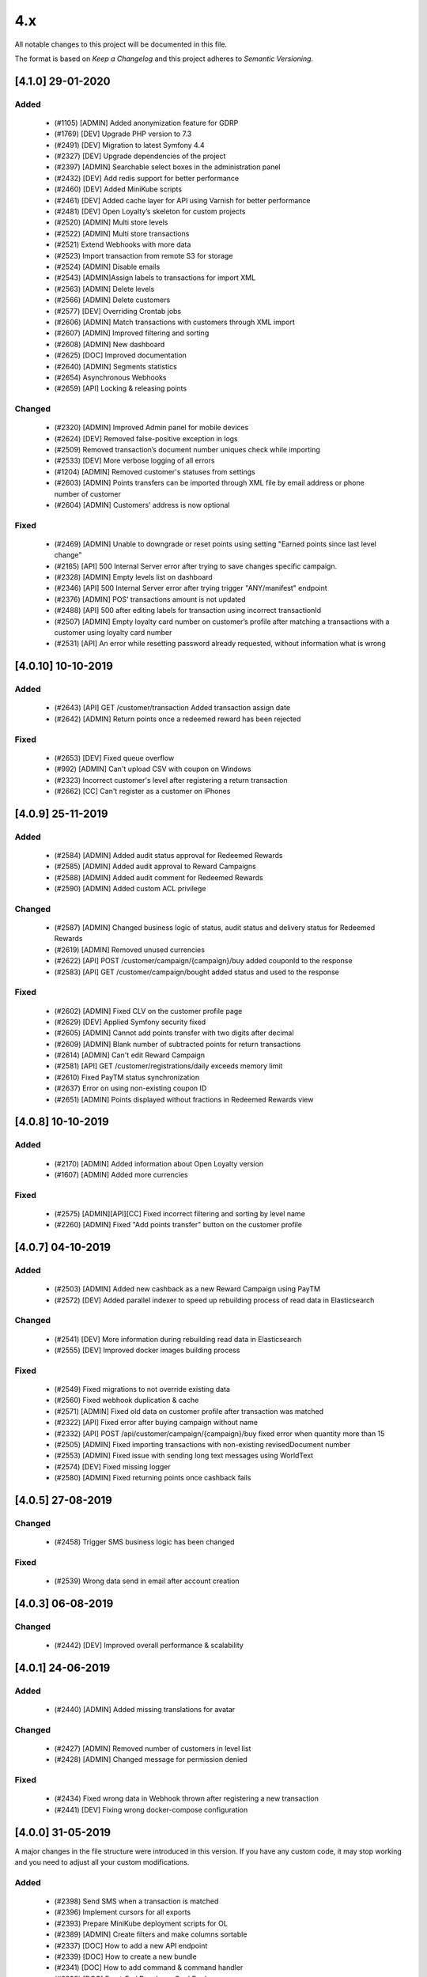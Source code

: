 4.x
===

All notable changes to this project will be documented in this file.

The format is based on `Keep a Changelog` and this project adheres to `Semantic Versioning`.

[4.1.0] 29-01-2020
------------------

Added
^^^^^
 - (#1105) [ADMIN] Added anonymization feature for GDRP
 - (#1769) [DEV] Upgrade PHP version to 7.3
 - (#2491) [DEV] Migration to latest Symfony 4.4
 - (#2327) [DEV] Upgrade dependencies of the project
 - (#2397) [ADMIN] Searchable select boxes in the administration panel
 - (#2432) [DEV] Add redis support for better performance
 - (#2460) [DEV] Added MiniKube scripts
 - (#2461) [DEV] Added cache layer for API using Varnish for better performance
 - (#2481) [DEV] Open Loyalty’s skeleton for custom projects
 - (#2520) [ADMIN] Multi store levels
 - (#2522) [ADMIN] Multi store transactions
 - (#2521) Extend Webhooks with more data
 - (#2523) Import transaction from remote S3 for storage
 - (#2524) [ADMIN] Disable emails
 - (#2543) [ADMIN]Assign labels to transactions for import XML
 - (#2563) [ADMIN] Delete levels
 - (#2566) [ADMIN] Delete customers
 - (#2577) [DEV] Overriding Crontab jobs
 - (#2606) [ADMIN] Match transactions with customers through XML import
 - (#2607) [ADMIN] Improved filtering and sorting
 - (#2608) [ADMIN] New dashboard
 - (#2625) [DOC] Improved documentation
 - (#2640) [ADMIN] Segments statistics
 - (#2654) Asynchronous Webhooks
 - (#2659) [API] Locking & releasing points

Changed
^^^^^^^
 - (#2320) [ADMIN] Improved Admin panel for mobile devices
 - (#2624) [DEV] Removed false-positive exception in logs
 - (#2509) Removed transaction’s document number uniques check while importing
 - (#2533) [DEV] More verbose logging of all errors
 - (#1204) [ADMIN] Removed customer's statuses from settings
 - (#2603) [ADMIN] Points transfers can be imported through XML file by email address or phone number of customer
 - (#2604) [ADMIN] Customers’ address is now optional

Fixed
^^^^^
 - (#2469) [ADMIN] Unable to downgrade or reset points using setting "Earned points since last level change"
 - (#2165) [API] 500 Internal Server error after trying to save changes specific campaign.
 - (#2328) [ADMIN] Empty levels list on dashboard
 - (#2346) [API] 500 Internal Server error after trying trigger "ANY/manifest" endpoint
 - (#2376) [ADMIN] POS’ transactions amount is not updated
 - (#2488) [API] 500 after editing labels for transaction using incorrect transactionId
 - (#2507) [ADMIN] Empty loyalty card number on customer’s profile after matching a transactions with a customer using loyalty card number
 - (#2531) [API] An error while resetting password already requested, without information what is wrong

[4.0.10] 10-10-2019
-------------------

Added
^^^^^
 - (#2643) [API] GET /customer/transaction Added transaction assign date
 - (#2642) [ADMIN] Return points once a redeemed reward has been rejected

Fixed
^^^^^
 - (#2653) [DEV] Fixed queue overflow
 - (#992) [ADMIN] Can't upload CSV with coupon on Windows
 - (#2323) Incorrect customer's level after registering a return transaction
 - (#2662) [CC] Can't register as a customer on iPhones

[4.0.9] 25-11-2019
------------------

Added
^^^^^
 - (#2584) [ADMIN] Added audit status approval for Redeemed Rewards
 - (#2585) [ADMIN] Added audit approval to Reward Campaigns
 - (#2588) [ADMIN] Added audit comment for Redeemed Rewards
 - (#2590) [ADMIN] Added custom ACL privilege

Changed
^^^^^^^
 - (#2587) [ADMIN] Changed business logic of status, audit status and delivery status for Redeemed Rewards
 - (#2619) [ADMIN] Removed unused currencies
 - (#2622) [API] POST /customer/campaign/{campaign}/buy added couponId to the response
 - (#2583) [API] GET /customer/campaign/bought added status and used to the response

Fixed
^^^^^
 - (#2602) [ADMIN] Fixed CLV on the customer profile page
 - (#2629) [DEV] Applied Symfony security fixed
 - (#2605) [ADMIN] Cannot add points transfer with two digits after decimal
 - (#2609) [ADMIN] Blank number of subtracted points for return transactions
 - (#2614) [ADMIN] Can't edit Reward Campaign
 - (#2581) [API] GET /customer/registrations/daily exceeds memory limit
 - (#2610) Fixed PayTM status synchronization
 - (#2637) Error on using non-existing coupon ID
 - (#2651) [ADMIN] Points displayed without fractions in Redeemed Rewards view

[4.0.8] 10-10-2019
------------------

Added
^^^^^
 - (#2170) [ADMIN] Added information about Open Loyalty version
 - (#1607) [ADMIN] Added more currencies

Fixed
^^^^^
 - (#2575) [ADMIN][API][CC] Fixed incorrect filtering and sorting by level name
 - (#2260) [ADMIN] Fixed "Add points transfer" button on the customer profile

[4.0.7] 04-10-2019
------------------

Added
^^^^^
 - (#2503) [ADMIN] Added new cashback as a new Reward Campaign using PayTM
 - (#2572) [DEV] Added parallel indexer to speed up rebuilding process of read data in Elasticsearch

Changed
^^^^^^^
 - (#2541) [DEV] More information during rebuilding read data in Elasticsearch
 - (#2555) [DEV] Improved docker images building process

Fixed
^^^^^
 - (#2549) Fixed migrations to not override existing data
 - (#2560) Fixed webhook duplication & cache
 - (#2571) [ADMIN] Fixed old data on customer profile after transaction was matched
 - (#2322) [API] Fixed error after buying campaign without name
 - (#2332) [API] POST /api/customer/campaign/{campaign}/buy fixed error when quantity more than 15
 - (#2505) [ADMIN] Fixed importing transactions with non-existing revisedDocument number
 - (#2553) [ADMIN] Fixed issue with sending long text messages using WorldText
 - (#2574) [DEV] Fixed missing logger
 - (#2580) [ADMIN] Fixed returning points once cashback fails

[4.0.5] 27-08-2019
------------------

Changed
^^^^^^^
 - (#2458) Trigger SMS business logic has been changed

Fixed
^^^^^
 - (#2539) Wrong data send in email after account creation

[4.0.3] 06-08-2019
------------------

Changed
^^^^^^
 - (#2442) [DEV] Improved overall performance & scalability

[4.0.1] 24-06-2019
------------------

Added
^^^^^
 - (#2440) [ADMIN] Added missing translations for avatar

Changed
^^^^^^^
 - (#2427) [ADMIN] Removed number of customers in level list
 - (#2428) [ADMIN] Changed message for permission denied

Fixed
^^^^^
 - (#2434) Fixed wrong data in Webhook thrown after registering a new transaction
 - (#2441) [DEV] Fixing wrong docker-compose configuration

[4.0.0] 31-05-2019
------------------

A major changes in the file structure were introduced in this version.
If you have any custom code, it may stop working and you need to adjust all your custom modifications.

Added
^^^^^
 - (#2398) Send SMS when a transaction is matched
 - (#2396) Implement cursors for all exports
 - (#2393) Prepare MiniKube deployment scripts for OL
 - (#2389) [ADMIN] Create filters and make columns sortable
 - (#2337) [DOC] How to add a new API endpoint
 - (#2339) [DOC] How to create a new bundle
 - (#2341) [DOC] How to add command & command handler
 - (#2298) [DOC] Front-End Developer CookBook
 - (#2126) Asynchronous notification about new reward campaigns

Changed
^^^^^^^
 - (#2201) Randomize coupon redemption order
 - (#2425) Improve horizontal application scaling
 - (#2423) Remove domain-specific IDs.
 - (#2402) Export customers API with scroll support
 - (#2352) Upgrade jms-serializer/serializer-bundle 1.1 to jms/serializer-bundle 1.1
 - (#2333) Upgrade twig/twig to 2.7
 - (#2306) Upgrading PHP to 7.2
 - (#2297) JS, HTML, CSS code refactoring
 - (#2296) Webpack improvement
 - (#2211) [BC][DEV] Initial code structure
 - (#2212) [BC][DEV] Rearrange Account
 - (#2213) [BC][DEV] Rearrange ActivationCode
 - (#2214) [BC][DEV] Rearrange AnalyticsBundle
 - (#2215) [BC][DEV] Rearrange Audit
 - (#2216) [BC][DEV] Rearrange Campaign
 - (#2217) [BC][DEV] Rearrange Core
 - (#2218) [BC][DEV] Rearrange EarningRule
 - (#2219) [BC][DEV] Rearrange Email
 - (#2220) [BC][DEV] Rearrange Import
 - (#2221) [BC][DEV] Rearrange Level
 - (#2222) [BC][DEV] Rearrange MarkDown
 - (#2223) [BC][DEV] Rearrange PaginationBundle
 - (#2224) [BC][DEV] Rearrange Points
 - (#2225) [BC][DEV] Rearrange Pos
 - (#2226) [BC][DEV] Rearrange Segment
 - (#2227) [BC][DEV] Rearrange SettingsBundle
 - (#2228) [BC][DEV] Rearrange SmsApiBundle and WorldTextBundle
 - (#2229) [BC][DEV] Rearrange Transaction
 - (#2230) [BC][DEV] Rearrange Translation
 - (#2231) [BC][DEV] Rearrange User
 - (#2232) [BC][DEV] Rearrange UtilityBundle
 - (#2233) [BC][DEV] Rearrange Seller & Webhook
 - (#2236) [BC][DEV] Clean services aliases (CoreBundle, EarningRuleBundle, EmailBundle, EmailSettingsBundle)
 - (#2237) [BC][DEV] Clean services aliases (ImportBundle, LevelBundle, MarkDownBundle, PaginationBundle, PointsBundle, PosBundle)
 - (#2238) [BC][DEV] Clean services aliases (SegmentBundle, SettingsBundle, SmsApiBundle, TransactionBundle)
 - (#2239) [BC][DEV] Clean services aliases (TranslationBundle, UserBundle, UtilityBundle, WorldTextBundle)
 - (#2252) [BC][DEV] Move commands and commands handler to application layer (Account, Audit, Campaign, Core)
 - (#2254) [BC][DEV] Move commands and commands handler to application layer (Customer, EarningRule, Email)
 - (#2258) [BC][DEV] Move commands and commands handler to application layer (Level, Pos, Segment)
 - (#2259) [BC][DEV] Move entity ids to Core component
 - (#2265) [BC][DEV] Split AnalyticsBundle to ADR
 - (#2266) [BC][DEV] Split AuditBundle Controllers to ADR pattern
 - (#2267) [BC][DEV] Split CampaignBundle Controllers into ADR Pattern
 - (#2268) [BC][DEV] Split EarningRuleBundle Controllers into ADR Pattern
 - (#2269) [BC][DEV] Split EmailSettingsBundle Controllers into ADR Pattern
 - (#2270) [BC][DEV] Split LevelBundle Controllers into ADR Pattern
 - (#2271) [BC][DEV] Split PointsBundle Controllers into ADR Pattern
 - (#2272) [BC][DEV] Split PosBundle Controllers to ADR pattern
 - (#2273) [BC][DEV] Split SegmentBundle Controllers to ADR pattern
 - (#2274) [BC][DEV] Split SettingsBundle Controllers to ADR pattern
 - (#2275) [BC][DEV] Split TransactionBundle Controllers to ADR pattern
 - (#2277) [BC][DEV] Split UserBundle Controllers into ADR Pattern
 - (#2278) [BC][DEV] Split UtilityBundle Controllers to ADR pattern
 - (#2279) [BC][DEV] Move Business logic AnalyticsBundle to Domain Services
 - (#2280) [BC][DEV] Move Business logic AuditBundle Controllers to Domain Services
 - (#2281) [BC][DEV] Move Business logic CampaignBundle Controllers to Domain Services
 - (#2282) [BC][DEV] Move Business logic EarningRuleBundle Controllers to Domain Services
 - (#2283) [BC][DEV] Move Business logic EmailSettingsBundle Controllers to Domain Services
 - (#2284) [BC][DEV] Move Business logic LevelBundle Controllers to Domain Services
 - (#2285) [BC][DEV] Move Business logic PointsBundle Controllers to Domain Services
 - (#2286) [BC][DEV] Move Business logic PosBundle Controllers to Domain Services
 - (#2287) [BC][DEV] Move Business logic SegmentBundle Controllers to Domain Services
 - (#2288) [BC][DEV] Move Business logic SettingsBundle Controllers to Domain Services
 - (#2289) [BC][DEV] Move Business logic TransactionBundle Controllers to Domain Services
 - (#2291) [BC][DEV] Move Business logic UserBundle Controllers to Domain Services
 - (#2292) [BC][DEV] Move Business logic UtilityBundle Controllers to Domain Services
 - (#2210) [BC][DEV] Rearrange code in to layer architecture
 - (#2234) [BC][DEV] Clean old fashion aliases to services
 - (#2247) [BC][DEV] Move commands and commands handler to application layer
 - (#2262) [BC][DEV] Split controllers to ADR pattern
 - (#2264) [BC][DEV] Move Business logic from ADR controllers to Domain Services

Fixed
^^^^^
 - (#2415) Eliminate 409 exception (concurrent write to ES)
 - (#2414) Invalid snapshotting while adding many requests for the same aggregate root
 - (#2412) Rabbit connection problem
 - (#2409) Change places in code where max_window_size limit the result of data
 - (#2395) Fix all issues with max_window_size limit
 - (#2394) Adjust pagination in all tables
 - (#2311) Refactoring classes without interfaces.
 - (#2309) Fix all file comments
 - (#2308) Remove services_deprecated.yml
 - (#2416) [CC] No information about customer registration
 - (#2045) [CC] Fixed wrong edit button name
 - (#2324) [CC] Incorrect information about activity/visibility for the reward campaign in PWACC
 - (#2335) Cron job is not executed and wrongly saved pushy tokens

.. _`Keep a Changelog`: http://keepachangelog.com/en/1.0.0/
.. _`Semantic Versioning`: http://semver.org/spec/v2.0.0.html

